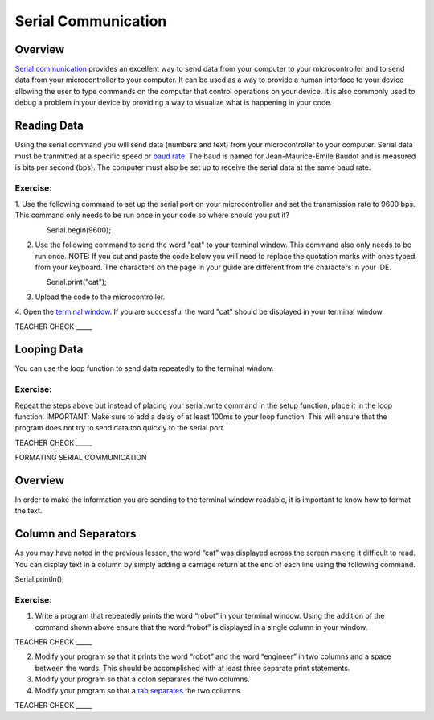 Serial Communication
====================

Overview
--------

`Serial communication <https://docs.google.com/document/d/1BmZbXzxnD2j17QToSZ9jeZmnP7burwfksfQq2v4zu-Y/edit#bookmark=id.drcn0pnn5flp>`__
provides an excellent way to send data from your 
computer to your microcontroller and to send data from your 
microcontroller to your computer. It can be used as a way to provide a
human interface to your device allowing the user to type commands on the
computer that control operations on your device. It is also commonly
used to debug a problem in your device by providing a way to visualize
what is happening in your code.

Reading Data
------------

Using the serial command you will send data (numbers and text) from
your microcontroller to your computer. Serial data must be tranmitted
at a specific speed or `baud rate <https://docs.google.com/document/d/1BmZbXzxnD2j17QToSZ9jeZmnP7burwfksfQq2v4zu-Y/edit#bookmark=id.akrmhbnr74pi>`__. The baud is named for Jean-Maurice-Emile 
Baudot and is measured is bits per second (bps). The computer must
also be set up to receive the serial data at the same baud rate.

Exercise:
~~~~~~~~~

1. Use the following command to set up the serial port on your 
microcontroller and set the transmission rate to 9600 bps. This
command only needs to be run once in your code so where should 
you put it?

                Serial.begin(9600);

2. Use the following command to send the word "cat" to your terminal
   window. This command also only needs to be run once. NOTE: If you 
   cut and paste the code below you will need to replace the
   quotation marks with ones typed from your keyboard. The characters 
   on the page in your guide are different from the characters in your IDE.

                Serial.print("cat");

3. Upload the code to the microcontroller.
4. Open the  `terminal window <https://docs.google.com/document/d/1BmZbXzxnD2j17QToSZ9jeZmnP7burwfksfQq2v4zu-Y/edit#bookmark=id.t0c1bmp6om>`__. 
If you are successful the word "cat" should be displayed in your terminal window.

TEACHER CHECK \_\_\_\_\_

Looping Data
------------

You can use the loop function to send data repeatedly to the terminal
window.

Exercise:
~~~~~~~~~

Repeat the steps above but instead of placing your serial.write command
in the setup function, place it in the loop function. IMPORTANT: Make
sure to add a delay of at least 100ms to your loop function. This will
ensure that the program does not try to send data too quickly to the
serial port.

TEACHER CHECK \_\_\_\_\_

FORMATING SERIAL COMMUNICATION

Overview
--------

In order to make the information you are sending to the terminal window
readable, it is important to know how to format the text.

Column and Separators
---------------------

As you may have noted in the previous lesson, the word “cat” was
displayed across the screen making it difficult to read. You can display
text in a column by simply adding a carriage return at the end of each
line using the following command.

Serial.println();

Exercise:
~~~~~~~~~

1. Write a program that repeatedly prints the word “robot” in your
   terminal window. Using the addition of the command shown above ensure
   that the word “robot” is displayed in a single column in your window.

TEACHER CHECK \_\_\_\_\_

2. Modify your program so that it prints the word “robot” and the word
   “engineer” in two columns and a space between the words. This should
   be accomplished with at least three separate print statements.
3. Modify your program so that a colon separates the two columns.
4. Modify your program so that a `tab
   separates <https://www.google.com/url?q=https://docs.google.com/document/d/1BmZbXzxnD2j17QToSZ9jeZmnP7burwfksfQq2v4zu-Y/edit%23heading%3Dh.idcad0tlxp8n&sa=D&ust=1587613173880000>`__ the
   two columns.

TEACHER CHECK \_\_\_\_\_
